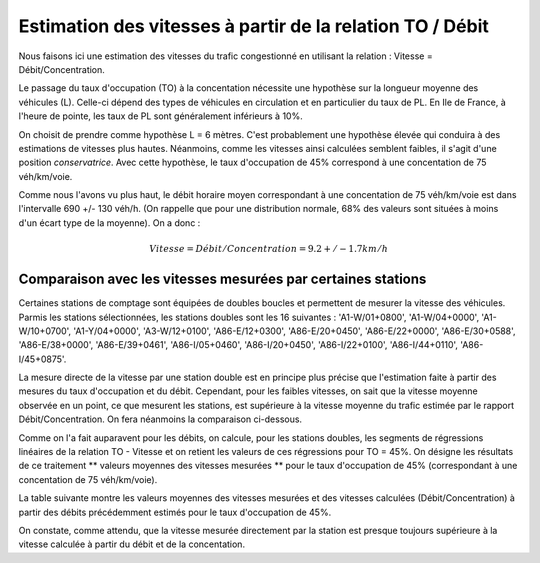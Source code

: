 Estimation des vitesses à partir de la relation TO / Débit
---------------------------------------------------------
Nous faisons ici une estimation des vitesses du trafic congestionné en utilisant la relation : Vitesse = Débit/Concentration.

Le passage du taux d'occupation (TO) à la concentation nécessite une hypothèse sur la longueur moyenne des véhicules  (L). Celle-ci dépend des types de véhicules en circulation et en particulier du taux de PL. En Ile de France, à l'heure de pointe, les taux de PL sont généralement inférieurs à 10%. 

On choisit de prendre comme hypothèse L = 6 mètres. C'est probablement une hypothèse élevée qui conduira à des estimations de vitesses plus hautes. Néanmoins, comme les vitesses ainsi calculées semblent faibles, il s'agit d'une position *conservatrice*.
Avec cette hypothèse, le taux d'occupation de 45% correspond à une concentation de 75 véh/km/voie.

Comme nous l'avons vu plus haut, le débit horaire moyen correspondant à une concentation de 75 véh/km/voie est dans l'intervalle  690 +/- 130 véh/h. (On rappelle que pour une distribution normale, 68% des valeurs sont situées à moins d'un écart type de la moyenne).
On a donc :

.. math:: Vitesse = Débit/Concentration = 9.2 +/- 1.7 km/h

Comparaison avec les vitesses mesurées par certaines stations
^^^^^^^^^^^^^^^^^^^^^^^^^^^^^^^^^^^^^^^^^^^^^^^^^^^^^^^^^^^^^^
Certaines stations de comptage sont équipées de doubles boucles et permettent de mesurer la vitesse des véhicules.
Parmis les stations sélectionnées, les stations doubles sont les 16 suivantes :
'A1-W/01+0800', 'A1-W/04+0000', 'A1-W/10+0700', 'A1-Y/04+0000',  'A3-W/12+0100', 'A86-E/12+0300', 'A86-E/20+0450',
'A86-E/22+0000',  'A86-E/30+0588', 'A86-E/38+0000', 'A86-E/39+0461', 'A86-I/05+0460',
'A86-I/20+0450', 'A86-I/22+0100', 'A86-I/44+0110', 'A86-I/45+0875'.

La mesure directe de la vitesse par une station double est en principe plus précise que l'estimation faite à partir des mesures du taux d'occupation et du débit. Cependant, pour les faibles vitesses, on sait que la vitesse moyenne observée en un point, ce que mesurent les stations, est supérieure à la vitesse moyenne du trafic estimée par le rapport Débit/Concentration. On fera néanmoins la comparaison ci-dessous.

Comme on l'a fait auparavent pour les débits, on calcule, pour les stations doubles, les segments de régressions linéaires de la relation TO - Vitesse et on retient les valeurs de ces régressions pour TO = 45%. 
On désigne les résultats de ce traitement ** valeurs moyennes des vitesses mesurées **  pour le taux d'occupation de 45% (correspondant à une concentation de 75 véh/km/voie).

La table suivante montre les valeurs moyennes des vitesses mesurées et des vitesses calculées (Débit/Concentration) à partir des débits précédemment estimés pour le taux d'occupation de 45%.

.. csv-table:: Comparaison des vitesses mesurées et estimées
   :file: _static/vitMesEst.csv
   :header-rows: 1

On constate, comme attendu, que la vitesse mesurée directement par la station est presque toujours supérieure à la vitesse calculée à partir du débit et de la concentation.



